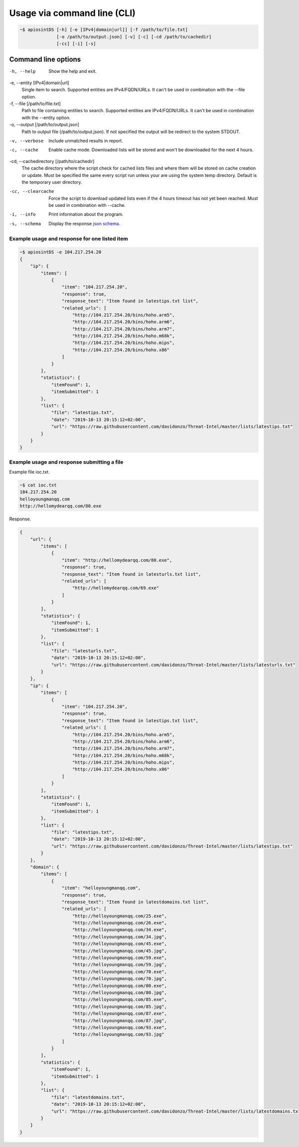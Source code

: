 ============================
Usage via command line (CLI)
============================

.. code-block:: bash

	~$ apiosintDS [-h] [-e [IPv4|domain|url]] [-f /path/to/file.txt] 
                      [-o /path/to/output.json] [-v] [-c] [-cd /path/to/cachedir]
                      [-cc] [-i] [-s]

Command line options
````````````````````````````````````````````````````````````````````````````````````````````````

-h, --help
	Show the help and exit.
	
-e, --entity [IPv4|domain|url]			
	Single item to search. Supported entities are IPv4/FQDN/URLs. It can't be used in combination with the --file option.
	
-f, --file [/path/to/file.txt]			
	Path to file containing entities to search. Supported entities are IPv4/FQDN/URLs. It can't be used in combination with the --entity option.
	
-o, --output [/path/to/output.json]		
	Path to output file (/path/to/output.json). If not specified the output will be redirect to the system STDOUT.
	
-v, --verbose					
	Include unmatched results in report.
	
-c, --cache           				
	Enable cache mode. Downloaded lists will be stored and won't be downloaded for the next 4 hours.
	
-cd, --cachedirectory [/path/to/cachedir]	
	The cache directory where the script check for cached lists files and where them will be stored on cache creation or update. Must be specified the same every script run unless your are using the system temp directory. Default is the temporary user directory.
	
-cc, --clearcache     				
	Force the script to download updated lists even if the 4 hours timeout has not yet been reached. Must be used in combination with --cache.
	
-i, --info            				
	Print information about the program.
	
-s, --schema          				
	Display the response `json schema <https://github.com/davidonzo/apiosintDS/blob/master/apiosintDS/schema/schema.json>`_.
	

Example usage and response for one listed item
==============================================

.. code-block:: bash

	~$ apiosintDS -e 104.217.254.20
	{
	    "ip": {
		"items": [
		    {
		        "item": "104.217.254.20",
		        "response": true,
		        "response_text": "Item found in latestips.txt list",
		        "related_urls": [
		            "http://104.217.254.20/bins/hoho.arm5",
		            "http://104.217.254.20/bins/hoho.arm6",
		            "http://104.217.254.20/bins/hoho.arm7",
		            "http://104.217.254.20/bins/hoho.m68k",
		            "http://104.217.254.20/bins/hoho.mips",
		            "http://104.217.254.20/bins/hoho.x86"
		        ]
		    }
		],
		"statistics": {
		    "itemFound": 1,
		    "itemSubmitted": 1
		},
		"list": {
		    "file": "latestips.txt",
		    "date": "2019-10-13 20:15:12+02:00",
		    "url": "https://raw.githubusercontent.com/davidonzo/Threat-Intel/master/lists/latestips.txt"
		}
	    }
	}

Example usage and response submitting a file
============================================

Example file ioc.txt.

.. code-block:: bash

	~$ cat ioc.txt 
	104.217.254.20
	helloyoungmanqq.com
	http://hellomydearqq.com/80.exe

Response.

.. code-block:: bash

	{
	    "url": {
		"items": [
		    {
		        "item": "http://hellomydearqq.com/80.exe",
		        "response": true,
		        "response_text": "Item found in latesturls.txt list",
		        "related_urls": [
		            "http://hellomydearqq.com/69.exe"
		        ]
		    }
		],
		"statistics": {
		    "itemFound": 1,
		    "itemSubmitted": 1
		},
		"list": {
		    "file": "latesturls.txt",
		    "date": "2019-10-13 20:15:12+02:00",
		    "url": "https://raw.githubusercontent.com/davidonzo/Threat-Intel/master/lists/latesturls.txt"
		}
	    },
	    "ip": {
		"items": [
		    {
		        "item": "104.217.254.20",
		        "response": true,
		        "response_text": "Item found in latestips.txt list",
		        "related_urls": [
		            "http://104.217.254.20/bins/hoho.arm5",
		            "http://104.217.254.20/bins/hoho.arm6",
		            "http://104.217.254.20/bins/hoho.arm7",
		            "http://104.217.254.20/bins/hoho.m68k",
		            "http://104.217.254.20/bins/hoho.mips",
		            "http://104.217.254.20/bins/hoho.x86"
		        ]
		    }
		],
		"statistics": {
		    "itemFound": 1,
		    "itemSubmitted": 1
		},
		"list": {
		    "file": "latestips.txt",
		    "date": "2019-10-13 20:15:12+02:00",
		    "url": "https://raw.githubusercontent.com/davidonzo/Threat-Intel/master/lists/latestips.txt"
		}
	    },
	    "domain": {
		"items": [
		    {
		        "item": "helloyoungmanqq.com",
		        "response": true,
		        "response_text": "Item found in latestdomains.txt list",
		        "related_urls": [
		            "http://helloyoungmanqq.com/25.exe",
		            "http://helloyoungmanqq.com/26.exe",
		            "http://helloyoungmanqq.com/34.exe",
		            "http://helloyoungmanqq.com/34.jpg",
		            "http://helloyoungmanqq.com/45.exe",
		            "http://helloyoungmanqq.com/45.jpg",
		            "http://helloyoungmanqq.com/59.exe",
		            "http://helloyoungmanqq.com/59.jpg",
		            "http://helloyoungmanqq.com/70.exe",
		            "http://helloyoungmanqq.com/70.jpg",
		            "http://helloyoungmanqq.com/80.exe",
		            "http://helloyoungmanqq.com/80.jpg",
		            "http://helloyoungmanqq.com/85.exe",
		            "http://helloyoungmanqq.com/85.jpg",
		            "http://helloyoungmanqq.com/87.exe",
		            "http://helloyoungmanqq.com/87.jpg",
		            "http://helloyoungmanqq.com/93.exe",
		            "http://helloyoungmanqq.com/93.jpg"
		        ]
		    }
		],
		"statistics": {
		    "itemFound": 1,
		    "itemSubmitted": 1
		},
		"list": {
		    "file": "latestdomains.txt",
		    "date": "2019-10-13 20:15:12+02:00",
		    "url": "https://raw.githubusercontent.com/davidonzo/Threat-Intel/master/lists/latestdomains.txt"
		}
	    }
	}



